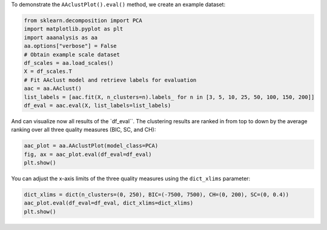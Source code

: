 To demonstrate the ``AAclustPlot().eval()`` method, we create an example
dataset:

.. code:: ipython2

    from sklearn.decomposition import PCA
    import matplotlib.pyplot as plt
    import aaanalysis as aa
    aa.options["verbose"] = False
    # Obtain example scale dataset 
    df_scales = aa.load_scales()
    X = df_scales.T
    # Fit AAclust model and retrieve labels for evaluation
    aac = aa.AAclust()
    list_labels = [aac.fit(X, n_clusters=n).labels_ for n in [3, 5, 10, 25, 50, 100, 150, 200]]
    df_eval = aac.eval(X, list_labels=list_labels)

And can visualize now all results of the \`df_eval`\`. The clustering
results are ranked in from top to down by the average ranking over all
three quality measures (BIC, SC, and CH):

.. code:: ipython2

    aac_plot = aa.AAclustPlot(model_class=PCA)
    fig, ax = aac_plot.eval(df_eval=df_eval)
    plt.show()



.. image:: examples/aac_plot_eval_1_output_3_0.png


You can adjust the x-axis limits of the three quality measures using the
``dict_xlims`` parameter:

.. code:: ipython2

    dict_xlims = dict(n_clusters=(0, 250), BIC=(-7500, 7500), CH=(0, 200), SC=(0, 0.4))
    aac_plot.eval(df_eval=df_eval, dict_xlims=dict_xlims)
    plt.show()



.. image:: examples/aac_plot_eval_2_output_5_0.png

